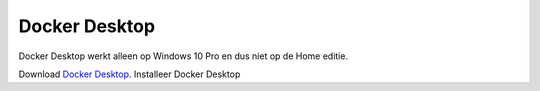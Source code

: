Docker Desktop
==============

Docker Desktop werkt alleen op Windows 10 Pro en dus niet op de Home editie.

Download `Docker Desktop <https://download.docker.com/win/stable/Docker%20for%20Windows%20Installer.exe>`_.
Installeer Docker Desktop